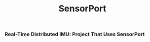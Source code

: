 #+title: SensorPort
*** Real-Time Distributed IMU: Project That Uses SensorPort
[[https://github.com/LewisCollum/SensorPort/blob/master/doc/figure/2019-08-02_RAPS_Poster.png]]
